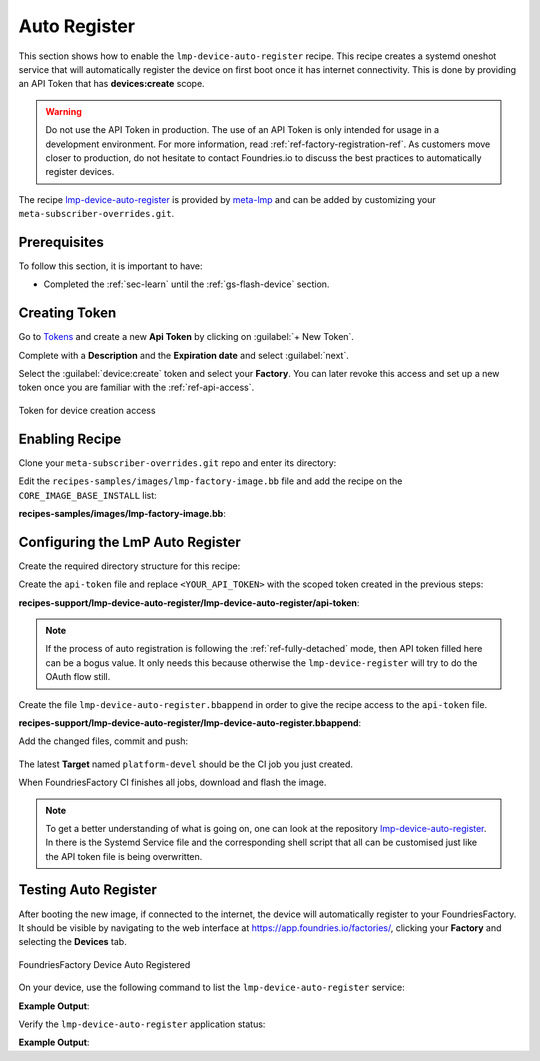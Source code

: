 .. _ug-lmp-device-auto-register:

Auto Register
=============

This section shows how to enable the ``lmp-device-auto-register`` recipe. This
recipe creates a systemd oneshot service that will automatically register the
device on first boot once it has internet connectivity.
This is done by providing an API Token that has **devices:create** scope.

.. warning::
   Do not use the API Token in production. The use of an API Token is only intended for
   usage in a development environment. For more information, read
   :ref:`ref-factory-registration-ref`.
   As customers move closer to production, do not hesitate to contact Foundries.io
   to discuss the best practices to automatically register devices.

The recipe lmp-device-auto-register_ is provided by meta-lmp_ and can be added by
customizing your ``meta-subscriber-overrides.git``.

Prerequisites
-------------

To follow this section, it is important to have:

- Completed the :ref:`sec-learn` until the :ref:`gs-flash-device` section.

Creating Token
--------------

Go to `Tokens <https://app.foundries.io/settings/tokens/>`_ and create a new **Api Token** by clicking on
:guilabel:`+ New Token`.

Complete with a **Description** and the **Expiration date** and select :guilabel:`next`.

Select the :guilabel:`device:create` token and
select your **Factory**. You can later revoke this access and set up a new
token once you are familiar with the :ref:`ref-api-access`.

.. figure:: /_static/userguide/lmp-device-auto-register/lmp-device-auto-register-token.png
   :width: 500
   :align: center

   Token for device creation access

Enabling Recipe
---------------

Clone your ``meta-subscriber-overrides.git`` repo and enter its directory:

.. prompt:: bash host:~$

    git clone -b devel https://source.foundries.io/factories/<factory>/meta-subscriber-overrides.git
    cd meta-subscriber-overrides

Edit the ``recipes-samples/images/lmp-factory-image.bb`` file and add the recipe on the ``CORE_IMAGE_BASE_INSTALL`` list:

.. prompt:: bash host:~$, auto

    host:~$ gedit recipes-samples/images/lmp-factory-image.bb

**recipes-samples/images/lmp-factory-image.bb**:

.. prompt:: text

     diff --git a/recipes-samples/images/lmp-factory-image.bb b/recipes-samples/images/lmp-factory-image.bb
     --- a/recipes-samples/images/lmp-factory-image.bb
     +++ b/recipes-samples/images/lmp-factory-image.bb
     @@ -30,6 +30,7 @@ CORE_IMAGE_BASE_INSTALL += " \
          networkmanager-nmcli \
          git \
          vim \
     +    lmp-device-auto-register \
          packagegroup-core-full-cmdline-extended \
          ${@bb.utils.contains('LMP_DISABLE_GPLV3', '1', '', '${CORE_IMAGE_BASE_INSTALL_GPLV3}', d)} \
     "

Configuring the LmP Auto Register
---------------------------------

Create the required directory structure for this recipe:

.. prompt:: bash host:~$, auto

    host:~$ mkdir -p recipes-support/lmp-device-auto-register/lmp-device-auto-register

Create the ``api-token`` file and replace ``<YOUR_API_TOKEN>`` with the scoped token
created in the previous steps:

.. prompt:: bash host:~$, auto

    host:~$ gedit recipes-support/lmp-device-auto-register/lmp-device-auto-register/api-token

**recipes-support/lmp-device-auto-register/lmp-device-auto-register/api-token**:

.. prompt:: text

    <YOUR_API_TOKEN>


.. note::

   If the process of auto registration is following the :ref:`ref-fully-detached` mode, then API
   token filled here can be a bogus value. It only needs this because otherwise the
   ``lmp-device-register`` will try to do the OAuth flow still.

Create the file ``lmp-device-auto-register.bbappend`` in order to give the recipe
access to the ``api-token`` file.

.. prompt:: bash host:~$, auto

    host:~$ gedit recipes-support/lmp-device-auto-register/lmp-device-auto-register.bbappend

**recipes-support/lmp-device-auto-register/lmp-device-auto-register.bbappend**:

.. prompt:: text

    FILESEXTRAPATHS:prepend := "${THISDIR}/${PN}:"

Add the changed files, commit and push:

      .. prompt:: bash host:~$, auto

          host:~$ git add recipes-samples/images/lmp-factory-image.bb
          host:~$ git add recipes-support/lmp-device-auto-register/lmp-device-auto-register/api-token
          host:~$ git add recipes-support/lmp-device-auto-register/lmp-device-auto-register.bbappend
          host:~$ git commit -m "lmp-device-auto-register: Adding recipe"
          host:~$ git push

The latest **Target** named ``platform-devel`` should be the CI job you just created.

When FoundriesFactory CI finishes all jobs, download and flash the image.

.. note::

  To get a better understanding of what is going on, one can look at the repository
  lmp-device-auto-register_. In there is the Systemd Service file and the corresponding
  shell script that all can be customised just like the API token file is being overwritten.

Testing Auto Register
---------------------

After booting the new image, if connected to the internet, the device
will automatically register to your FoundriesFactory. It should be visible by navigating to the web
interface at https://app.foundries.io/factories/, clicking your **Factory** and
selecting the **Devices** tab.

.. figure:: /_static/userguide/lmp-device-auto-register/lmp-device-auto-register-device.png
   :width: 900
   :align: center

   FoundriesFactory Device Auto Registered

On your device, use the following command to list the ``lmp-device-auto-register``
service:

.. prompt:: bash device:~$

    systemctl list-unit-files | grep enabled | grep lmp-device-auto-register

**Example Output**:

.. prompt:: text

    lmp-device-auto-register.service           enabled         enabled

Verify the ``lmp-device-auto-register`` application status:

.. prompt:: bash device:~$, auto

    device:~$  systemctl status lmp-device-auto-register

**Example Output**:

.. prompt:: text

     lmp-device-auto-register.service - Script to auto-register device into Factory
          Loaded: loaded (/usr/lib/systemd/system/lmp-device-auto-register.service; enabled; vendor preset: enabled)
          Active: active (exited) since Sun 2021-09-12 17:34:06 UTC; 5min ago
         Process: 774 ExecStart=/usr/bin/lmp-device-auto-register (code=exited, status=0/SUCCESS)
        Main PID: 774 (code=exited, status=0/SUCCESS)

.. _meta-lmp: https://github.com/foundriesio/meta-lmp/tree/master
.. _lmp-device-auto-register: https://github.com/foundriesio/meta-lmp/tree/master/meta-lmp-base/recipes-support/lmp-device-auto-register
